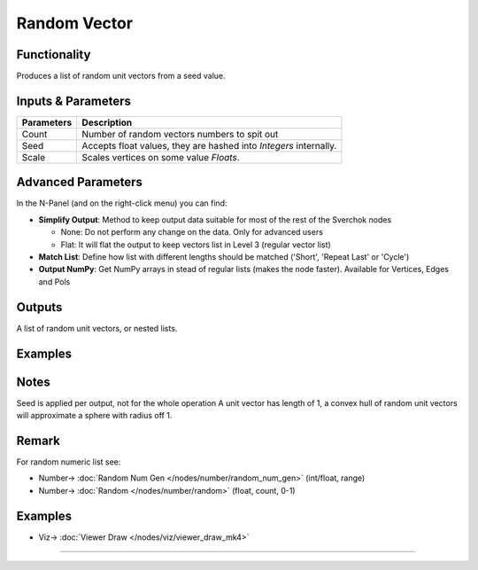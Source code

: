 Random Vector
=============

.. image:: https://user-images.githubusercontent.com/14288520/188725644-dcc097af-0738-4b4c-9c3c-0e21fb748691.png
  :target: https://user-images.githubusercontent.com/14288520/188725644-dcc097af-0738-4b4c-9c3c-0e21fb748691.png

Functionality
-------------

Produces a list of random unit vectors from a seed value.


Inputs & Parameters
-------------------

+------------+-------------------------------------------------------------------------+
| Parameters | Description                                                             |
+============+=========================================================================+
| Count      | Number of random vectors numbers to spit out                            |
+------------+-------------------------------------------------------------------------+
| Seed       | Accepts float values, they are hashed into *Integers* internally.       |
+------------+-------------------------------------------------------------------------+
| Scale      | Scales vertices on some value *Floats*.                                 |
+------------+-------------------------------------------------------------------------+

Advanced Parameters
-------------------

In the N-Panel (and on the right-click menu) you can find:

* **Simplify Output**: Method to keep output data suitable for most of the rest of the Sverchok nodes
  
  - None: Do not perform any change on the data. Only for advanced users
  - Flat: It will flat the output to keep vectors list in Level 3 (regular vector list)

* **Match List**: Define how list with different lengths should be matched ('Short', 'Repeat Last' or 'Cycle')
* **Output NumPy**: Get NumPy arrays in stead of regular lists (makes the node faster). Available for Vertices, Edges and Pols

Outputs
-------

A list of random unit vectors, or nested lists.

Examples
--------

Notes
-----

Seed is applied per output, not for the whole operation
A unit vector has length of 1, a convex hull of random unit vectors will approximate a sphere with radius off 1.

Remark
------

For random numeric list see:

* Number-> :doc:`Random Num Gen </nodes/number/random_num_gen>` (int/float, range)
* Number-> :doc:`Random </nodes/number/random>` (float, count, 0-1)

Examples
--------

.. image:: https://user-images.githubusercontent.com/14288520/188726666-1a155458-74f1-443e-bc3b-854f6b2fdf22.gif
  :target: https://user-images.githubusercontent.com/14288520/188726666-1a155458-74f1-443e-bc3b-854f6b2fdf22.gif

* Viz-> :doc:`Viewer Draw </nodes/viz/viewer_draw_mk4>`

---------

.. image:: https://cloud.githubusercontent.com/assets/5783432/19576172/09c7d264-9723-11e6-86fc-3b6acd0b5d53.png
  :target: https://cloud.githubusercontent.com/assets/5783432/19576172/09c7d264-9723-11e6-86fc-3b6acd0b5d53.png
  :alt: randomvector1.PNG


.. image:: https://cloud.githubusercontent.com/assets/5783432/19576267/666a5ad2-9723-11e6-93df-7f0fbfb712e2.png
  :target: https://cloud.githubusercontent.com/assets/5783432/19576267/666a5ad2-9723-11e6-93df-7f0fbfb712e2.png
  :alt: randomvector2.PNG
